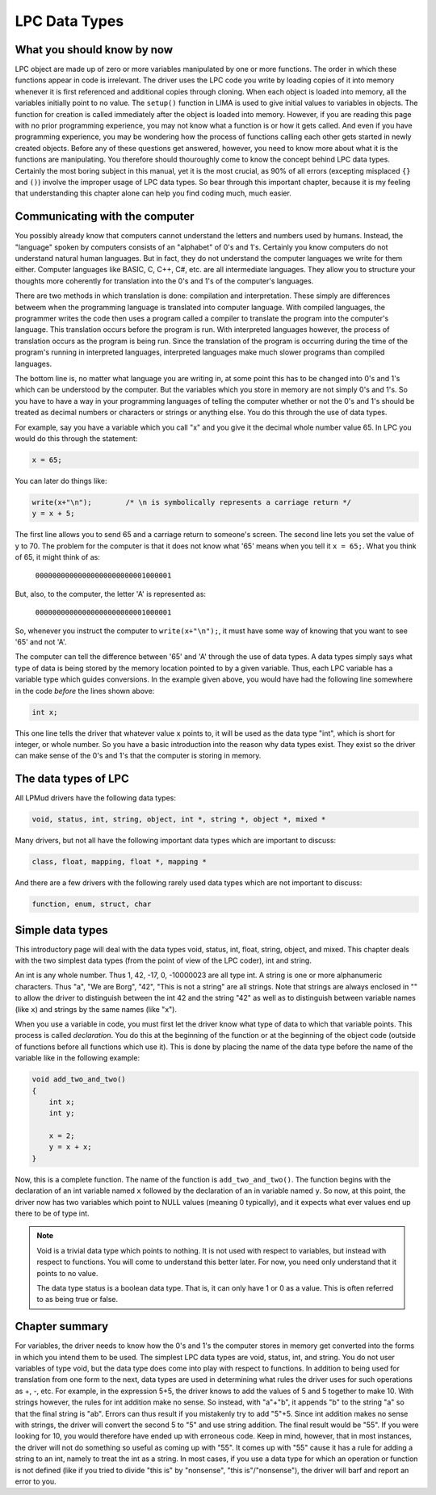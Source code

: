 ##############
LPC Data Types
##############

What you should know by now
===========================

LPC object are made up of zero or more variables manipulated by one or more functions.  The order in 
which these functions appear in code is irrelevant.  The driver uses the LPC code you write 
by loading copies of it into memory whenever it is first referenced and additional copies
through cloning.  When each object is loaded into memory, all the variables initially point to no value. 
The ``setup()`` function in LIMA is used to give initial values to variables in objects.  The function 
for creation is called immediately after the object is loaded into memory. However, if you are reading 
this page with no prior programming experience, you may not know what a function is or how it gets 
called.  And even if you have programming experience, you may be wondering how the process of 
functions calling each other gets started in newly created objects.  Before any of these questions 
get answered, however, you need to know more about what it is the functions are
manipulating.  You therefore should thouroughly come to know the concept behind LPC data types.
Certainly the most boring subject in this manual, yet it is the most crucial, as 90% of all 
errors (excepting misplaced ``{}`` and ``()``) involve the improper usage of LPC data types.  
So bear through this important chapter, because it is my feeling that understanding this
chapter alone can help you find coding much, much easier.

Communicating with the computer
===============================

You possibly already know that computers cannot understand the letters and numbers used by humans.
Instead, the "language" spoken by computers consists of an "alphabet" of 0's and 1's.  
Certainly you know computers do not understand natural human languages.  But in fact, they do not
understand the computer languages we write for them either.  Computer languages like BASIC, C, 
C++, C#, etc. are all intermediate languages.  They allow you to structure your thoughts 
more coherently for translation into the 0's and 1's of the computer's languages.

There are two methods in which translation is done: compilation and interpretation.  These simply
are differences betweem when the programming language is translated into computer language.  With
compiled languages, the programmer writes the code then uses a program called a compiler to 
translate the program into the computer's language.  This translation occurs before the program
is run.  With interpreted languages however, the process of translation occurs as the program is 
being run.  Since the translation of the program is occurring during the time of the program's 
running in interpreted languages, interpreted languages make much slower programs than
compiled languages.

The bottom line is, no matter what language you are writing in, at some point this has to be 
changed into 0's and 1's which can be understood by the computer.  But the variables which you store in
memory are not simply 0's and 1's.  So you have to have a way in your programming languages of 
telling the computer whether or not the 0's and 1's should be treated as decimal numbers or characters or
strings or anything else.  You do this through the use of data types.

For example, say you have a variable which you call "x" and you give
it the decimal whole number value 65.  In LPC you would do this through
the statement:

.. code-block:: c

   x = 65;

You can later do things like:

.. code-block:: c

   write(x+"\n");        /* \n is symbolically represents a carriage return */
   y = x + 5;

The first line allows you to send 65 and a carriage return to someone's screen. The second line 
lets you set the value of y to 70. The problem for the computer is that it does not know what '65' 
means when you tell it ``x = 65;``.  What you think of 65, it might think of as:

        ``00000000000000000000000001000001``

But, also, to the computer, the letter 'A' is represented as:

        ``00000000000000000000000001000001``

So, whenever you instruct the computer to ``write(x+"\n");``, it must have some
way of knowing that you want to see '65' and not 'A'.

The computer can tell the difference between '65' and 'A' through the use of data types.  A data 
types simply says what type of data is being stored by the memory location pointed to by a 
given variable.  Thus, each LPC variable has a variable type which guides conversions. In the example
given above, you would have had the following line somewhere in the code *before* the lines shown above:

.. code-block:: c

  int x;

This one line tells the driver that whatever value ``x`` points to, it will be used as the data type 
"int", which is short for integer, or whole number. So you have a basic introduction into the reason 
why data types exist. They exist so the driver can make sense of the 0's and 1's that the computer 
is storing in memory.

The data types of LPC
=====================

All LPMud drivers have the following data types:

.. code-block:: c

    void, status, int, string, object, int *, string *, object *, mixed *

Many drivers, but not all have the following important data types which
are important to discuss:

.. code-block:: c

    class, float, mapping, float *, mapping *

And there are a few drivers with the following rarely used data types
which are not important to discuss:

.. code-block:: c

    function, enum, struct, char

Simple data types
=================

This introductory page will deal with the data types void, status, int, float, string, object, and 
mixed. This chapter deals with the two simplest data types (from the point of view of the LPC 
coder), int and string.

An int is any whole number.  Thus 1, 42, -17, 0, -10000023 are all type int. A string is one or 
more alphanumeric characters.  Thus "a", "We are Borg", "42", "This is not a string" are all strings.
Note that strings are always enclosed in "" to allow the driver to distinguish between the int 42 and
the string "42" as well as to distinguish between variable names (like ``x``) and strings by the same 
names (like "x").

When you use a variable in code, you must first let the driver know what type of data to which that 
variable points.  This process is called *declaration*.  You do this at the beginning of the function
or at the beginning of the object code (outside of functions before all functions which use it). 
This is done by placing the name of the data type before the name of the variable like in the following example:

.. code-block:: c

   void add_two_and_two()
   {
       int x;
       int y;

       x = 2;
       y = x + x;
   }

Now, this is a complete function.  The name of the function is ``add_two_and_two()``.  The function 
begins with the declaration of an int variable named ``x`` followed by the declaration of an 
in variable named ``y``.  So now, at this point, the driver now has two variables which
point to NULL values (meaning 0 typically), and it expects what ever values end up there 
to be of type int.

.. note::

   Void is a trivial data type which points to nothing.  It is not used
   with respect to variables, but instead with respect to functions.  You
   will come to understand this better later.  For now, you need only
   understand that it points to no value.  

   The data type status is a boolean data type.  That is, it can only have
   1 or 0 as a value.  This is often referred to as being true or false.

Chapter summary
===============

For variables, the driver needs to know how the 0's and 1's the computer
stores in memory get converted into the forms in which you intend them
to be used.  The simplest LPC data types are void, status, int, and string.
You do not user variables of type void, but the data type does come
into play with respect to functions.  In addition to being used for
translation from one form to the next, data types are used in determining
what rules the driver uses for such operations as +, -, etc.  For example,
in the expression 5+5, the driver knows to add the values of 5 and 5
together to make 10.  With strings however, the rules for int addition
make no sense.  So instead, with "a"+"b", it appends "b" to the string "a"
so that the final string is "ab".  Errors can thus result if you mistakenly
try to add "5"+5.  Since int addition makes no sense with strings, the
driver will convert the second 5 to "5" and use string addition.  The final
result would be "55".  If you were looking for 10, you would therefore
have ended up with erroneous code.  Keep in mind, however, that in most
instances, the driver will not do something so useful as coming up with
"55".  It comes up with "55" cause it has a rule for adding a string
to an int, namely to treat the int as a string.  In most cases, if you
use a data type for which an operation or function is not defined
(like if you tried to divide "this is" by "nonsense", "this is"/"nonsense"),
the driver will barf and report an error to you.

